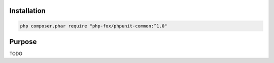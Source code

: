 Installation
============

.. code-block:: shell

   php composer.phar require "php-fox/phpunit-common:^1.0"


Purpose
=======

TODO

.. _PHPUnit: https://phpunit.de/

.. <!--- vim: set syntax=rst spell: -->
